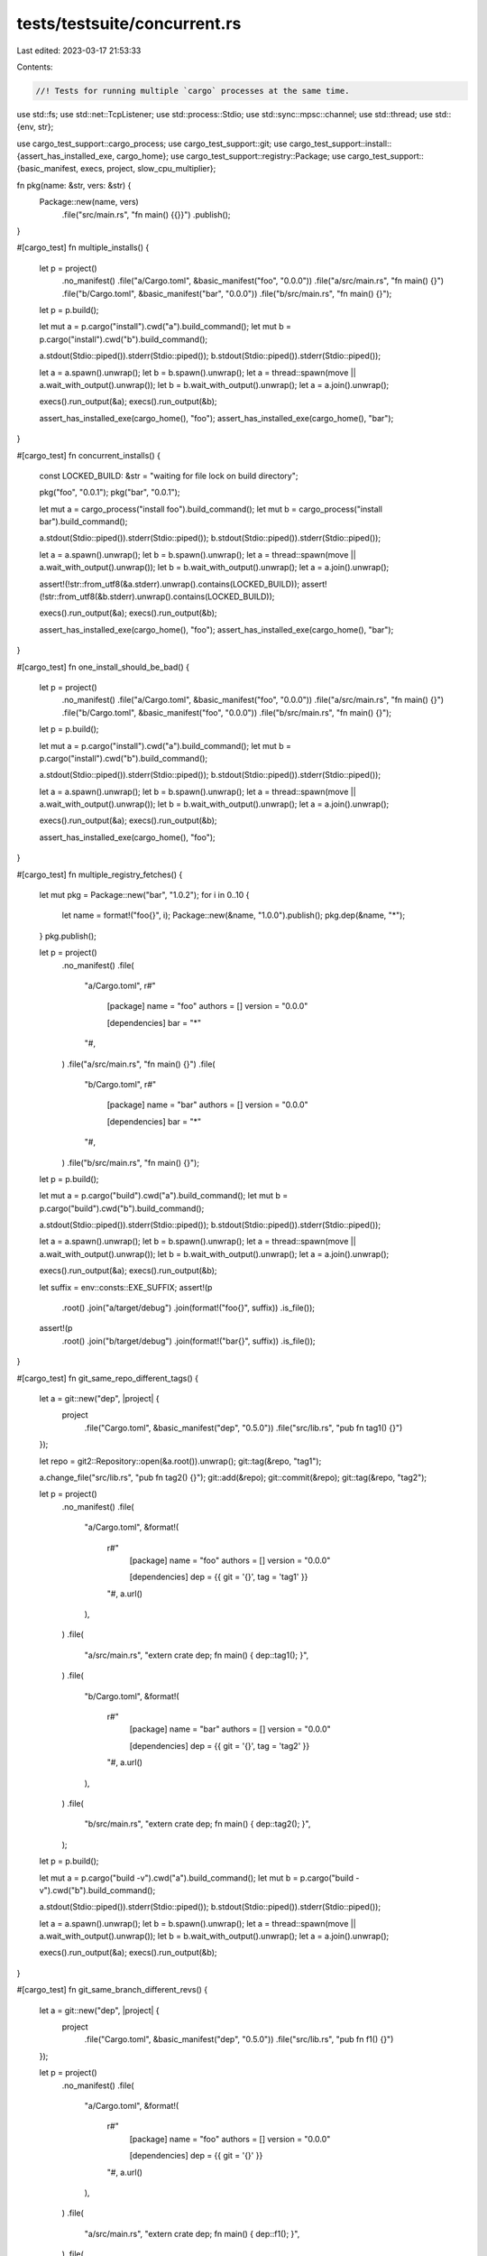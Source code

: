 tests/testsuite/concurrent.rs
=============================

Last edited: 2023-03-17 21:53:33

Contents:

.. code-block:: rs

    //! Tests for running multiple `cargo` processes at the same time.

use std::fs;
use std::net::TcpListener;
use std::process::Stdio;
use std::sync::mpsc::channel;
use std::thread;
use std::{env, str};

use cargo_test_support::cargo_process;
use cargo_test_support::git;
use cargo_test_support::install::{assert_has_installed_exe, cargo_home};
use cargo_test_support::registry::Package;
use cargo_test_support::{basic_manifest, execs, project, slow_cpu_multiplier};

fn pkg(name: &str, vers: &str) {
    Package::new(name, vers)
        .file("src/main.rs", "fn main() {{}}")
        .publish();
}

#[cargo_test]
fn multiple_installs() {
    let p = project()
        .no_manifest()
        .file("a/Cargo.toml", &basic_manifest("foo", "0.0.0"))
        .file("a/src/main.rs", "fn main() {}")
        .file("b/Cargo.toml", &basic_manifest("bar", "0.0.0"))
        .file("b/src/main.rs", "fn main() {}");
    let p = p.build();

    let mut a = p.cargo("install").cwd("a").build_command();
    let mut b = p.cargo("install").cwd("b").build_command();

    a.stdout(Stdio::piped()).stderr(Stdio::piped());
    b.stdout(Stdio::piped()).stderr(Stdio::piped());

    let a = a.spawn().unwrap();
    let b = b.spawn().unwrap();
    let a = thread::spawn(move || a.wait_with_output().unwrap());
    let b = b.wait_with_output().unwrap();
    let a = a.join().unwrap();

    execs().run_output(&a);
    execs().run_output(&b);

    assert_has_installed_exe(cargo_home(), "foo");
    assert_has_installed_exe(cargo_home(), "bar");
}

#[cargo_test]
fn concurrent_installs() {
    const LOCKED_BUILD: &str = "waiting for file lock on build directory";

    pkg("foo", "0.0.1");
    pkg("bar", "0.0.1");

    let mut a = cargo_process("install foo").build_command();
    let mut b = cargo_process("install bar").build_command();

    a.stdout(Stdio::piped()).stderr(Stdio::piped());
    b.stdout(Stdio::piped()).stderr(Stdio::piped());

    let a = a.spawn().unwrap();
    let b = b.spawn().unwrap();
    let a = thread::spawn(move || a.wait_with_output().unwrap());
    let b = b.wait_with_output().unwrap();
    let a = a.join().unwrap();

    assert!(!str::from_utf8(&a.stderr).unwrap().contains(LOCKED_BUILD));
    assert!(!str::from_utf8(&b.stderr).unwrap().contains(LOCKED_BUILD));

    execs().run_output(&a);
    execs().run_output(&b);

    assert_has_installed_exe(cargo_home(), "foo");
    assert_has_installed_exe(cargo_home(), "bar");
}

#[cargo_test]
fn one_install_should_be_bad() {
    let p = project()
        .no_manifest()
        .file("a/Cargo.toml", &basic_manifest("foo", "0.0.0"))
        .file("a/src/main.rs", "fn main() {}")
        .file("b/Cargo.toml", &basic_manifest("foo", "0.0.0"))
        .file("b/src/main.rs", "fn main() {}");
    let p = p.build();

    let mut a = p.cargo("install").cwd("a").build_command();
    let mut b = p.cargo("install").cwd("b").build_command();

    a.stdout(Stdio::piped()).stderr(Stdio::piped());
    b.stdout(Stdio::piped()).stderr(Stdio::piped());

    let a = a.spawn().unwrap();
    let b = b.spawn().unwrap();
    let a = thread::spawn(move || a.wait_with_output().unwrap());
    let b = b.wait_with_output().unwrap();
    let a = a.join().unwrap();

    execs().run_output(&a);
    execs().run_output(&b);

    assert_has_installed_exe(cargo_home(), "foo");
}

#[cargo_test]
fn multiple_registry_fetches() {
    let mut pkg = Package::new("bar", "1.0.2");
    for i in 0..10 {
        let name = format!("foo{}", i);
        Package::new(&name, "1.0.0").publish();
        pkg.dep(&name, "*");
    }
    pkg.publish();

    let p = project()
        .no_manifest()
        .file(
            "a/Cargo.toml",
            r#"
                [package]
                name = "foo"
                authors = []
                version = "0.0.0"

                [dependencies]
                bar = "*"
            "#,
        )
        .file("a/src/main.rs", "fn main() {}")
        .file(
            "b/Cargo.toml",
            r#"
                [package]
                name = "bar"
                authors = []
                version = "0.0.0"

                [dependencies]
                bar = "*"
            "#,
        )
        .file("b/src/main.rs", "fn main() {}");
    let p = p.build();

    let mut a = p.cargo("build").cwd("a").build_command();
    let mut b = p.cargo("build").cwd("b").build_command();

    a.stdout(Stdio::piped()).stderr(Stdio::piped());
    b.stdout(Stdio::piped()).stderr(Stdio::piped());

    let a = a.spawn().unwrap();
    let b = b.spawn().unwrap();
    let a = thread::spawn(move || a.wait_with_output().unwrap());
    let b = b.wait_with_output().unwrap();
    let a = a.join().unwrap();

    execs().run_output(&a);
    execs().run_output(&b);

    let suffix = env::consts::EXE_SUFFIX;
    assert!(p
        .root()
        .join("a/target/debug")
        .join(format!("foo{}", suffix))
        .is_file());
    assert!(p
        .root()
        .join("b/target/debug")
        .join(format!("bar{}", suffix))
        .is_file());
}

#[cargo_test]
fn git_same_repo_different_tags() {
    let a = git::new("dep", |project| {
        project
            .file("Cargo.toml", &basic_manifest("dep", "0.5.0"))
            .file("src/lib.rs", "pub fn tag1() {}")
    });

    let repo = git2::Repository::open(&a.root()).unwrap();
    git::tag(&repo, "tag1");

    a.change_file("src/lib.rs", "pub fn tag2() {}");
    git::add(&repo);
    git::commit(&repo);
    git::tag(&repo, "tag2");

    let p = project()
        .no_manifest()
        .file(
            "a/Cargo.toml",
            &format!(
                r#"
                    [package]
                    name = "foo"
                    authors = []
                    version = "0.0.0"

                    [dependencies]
                    dep = {{ git = '{}', tag = 'tag1' }}
                "#,
                a.url()
            ),
        )
        .file(
            "a/src/main.rs",
            "extern crate dep; fn main() { dep::tag1(); }",
        )
        .file(
            "b/Cargo.toml",
            &format!(
                r#"
                    [package]
                    name = "bar"
                    authors = []
                    version = "0.0.0"

                    [dependencies]
                    dep = {{ git = '{}', tag = 'tag2' }}
                "#,
                a.url()
            ),
        )
        .file(
            "b/src/main.rs",
            "extern crate dep; fn main() { dep::tag2(); }",
        );
    let p = p.build();

    let mut a = p.cargo("build -v").cwd("a").build_command();
    let mut b = p.cargo("build -v").cwd("b").build_command();

    a.stdout(Stdio::piped()).stderr(Stdio::piped());
    b.stdout(Stdio::piped()).stderr(Stdio::piped());

    let a = a.spawn().unwrap();
    let b = b.spawn().unwrap();
    let a = thread::spawn(move || a.wait_with_output().unwrap());
    let b = b.wait_with_output().unwrap();
    let a = a.join().unwrap();

    execs().run_output(&a);
    execs().run_output(&b);
}

#[cargo_test]
fn git_same_branch_different_revs() {
    let a = git::new("dep", |project| {
        project
            .file("Cargo.toml", &basic_manifest("dep", "0.5.0"))
            .file("src/lib.rs", "pub fn f1() {}")
    });

    let p = project()
        .no_manifest()
        .file(
            "a/Cargo.toml",
            &format!(
                r#"
                    [package]
                    name = "foo"
                    authors = []
                    version = "0.0.0"

                    [dependencies]
                    dep = {{ git = '{}' }}
                "#,
                a.url()
            ),
        )
        .file(
            "a/src/main.rs",
            "extern crate dep; fn main() { dep::f1(); }",
        )
        .file(
            "b/Cargo.toml",
            &format!(
                r#"
                    [package]
                    name = "bar"
                    authors = []
                    version = "0.0.0"

                    [dependencies]
                    dep = {{ git = '{}' }}
                "#,
                a.url()
            ),
        )
        .file(
            "b/src/main.rs",
            "extern crate dep; fn main() { dep::f2(); }",
        );
    let p = p.build();

    // Generate a Cargo.lock pointing at the current rev, then clear out the
    // target directory
    p.cargo("build").cwd("a").run();
    fs::remove_dir_all(p.root().join("a/target")).unwrap();

    // Make a new commit on the master branch
    let repo = git2::Repository::open(&a.root()).unwrap();
    a.change_file("src/lib.rs", "pub fn f2() {}");
    git::add(&repo);
    git::commit(&repo);

    // Now run both builds in parallel. The build of `b` should pick up the
    // newest commit while the build of `a` should use the locked old commit.
    let mut a = p.cargo("build").cwd("a").build_command();
    let mut b = p.cargo("build").cwd("b").build_command();

    a.stdout(Stdio::piped()).stderr(Stdio::piped());
    b.stdout(Stdio::piped()).stderr(Stdio::piped());

    let a = a.spawn().unwrap();
    let b = b.spawn().unwrap();
    let a = thread::spawn(move || a.wait_with_output().unwrap());
    let b = b.wait_with_output().unwrap();
    let a = a.join().unwrap();

    execs().run_output(&a);
    execs().run_output(&b);
}

#[cargo_test]
fn same_project() {
    let p = project()
        .file("src/main.rs", "fn main() {}")
        .file("src/lib.rs", "");
    let p = p.build();

    let mut a = p.cargo("build").build_command();
    let mut b = p.cargo("build").build_command();

    a.stdout(Stdio::piped()).stderr(Stdio::piped());
    b.stdout(Stdio::piped()).stderr(Stdio::piped());

    let a = a.spawn().unwrap();
    let b = b.spawn().unwrap();
    let a = thread::spawn(move || a.wait_with_output().unwrap());
    let b = b.wait_with_output().unwrap();
    let a = a.join().unwrap();

    execs().run_output(&a);
    execs().run_output(&b);
}

// Make sure that if Cargo dies while holding a lock that it's released and the
// next Cargo to come in will take over cleanly.
#[cargo_test]
fn killing_cargo_releases_the_lock() {
    let p = project()
        .file(
            "Cargo.toml",
            r#"
                [package]
                name = "foo"
                authors = []
                version = "0.0.0"
                build = "build.rs"
            "#,
        )
        .file("src/main.rs", "fn main() {}")
        .file(
            "build.rs",
            r#"
                use std::net::TcpStream;

                fn main() {
                    if std::env::var("A").is_ok() {
                        TcpStream::connect(&std::env::var("ADDR").unwrap()[..])
                                  .unwrap();
                        std::thread::sleep(std::time::Duration::new(10, 0));
                    }
                }
            "#,
        );
    let p = p.build();

    // Our build script will connect to our local TCP socket to inform us that
    // it's started  and that's how we know that `a` will have the lock
    // when we kill it.
    let l = TcpListener::bind("127.0.0.1:0").unwrap();
    let mut a = p.cargo("build").build_command();
    let mut b = p.cargo("build").build_command();
    a.stdout(Stdio::piped()).stderr(Stdio::piped());
    b.stdout(Stdio::piped()).stderr(Stdio::piped());
    a.env("ADDR", l.local_addr().unwrap().to_string())
        .env("A", "a");
    b.env("ADDR", l.local_addr().unwrap().to_string())
        .env_remove("A");

    // Spawn `a`, wait for it to get to the build script (at which point the
    // lock is held), then kill it.
    let mut a = a.spawn().unwrap();
    l.accept().unwrap();
    a.kill().unwrap();

    // Spawn `b`, then just finish the output of a/b the same way the above
    // tests does.
    let b = b.spawn().unwrap();
    let a = thread::spawn(move || a.wait_with_output().unwrap());
    let b = b.wait_with_output().unwrap();
    let a = a.join().unwrap();

    // We killed `a`, so it shouldn't succeed, but `b` should have succeeded.
    assert!(!a.status.success());
    execs().run_output(&b);
}

#[cargo_test]
fn debug_release_ok() {
    let p = project().file("src/main.rs", "fn main() {}");
    let p = p.build();

    p.cargo("build").run();
    fs::remove_dir_all(p.root().join("target")).unwrap();

    let mut a = p.cargo("build").build_command();
    let mut b = p.cargo("build --release").build_command();
    a.stdout(Stdio::piped()).stderr(Stdio::piped());
    b.stdout(Stdio::piped()).stderr(Stdio::piped());
    let a = a.spawn().unwrap();
    let b = b.spawn().unwrap();
    let a = thread::spawn(move || a.wait_with_output().unwrap());
    let b = b.wait_with_output().unwrap();
    let a = a.join().unwrap();

    execs()
        .with_stderr_contains(
            "\
[COMPILING] foo v0.0.1 [..]
[FINISHED] dev [unoptimized + debuginfo] target(s) in [..]
",
        )
        .run_output(&a);
    execs()
        .with_stderr_contains(
            "\
[COMPILING] foo v0.0.1 [..]
[FINISHED] release [optimized] target(s) in [..]
",
        )
        .run_output(&b);
}

#[cargo_test]
fn no_deadlock_with_git_dependencies() {
    let dep1 = git::new("dep1", |project| {
        project
            .file("Cargo.toml", &basic_manifest("dep1", "0.5.0"))
            .file("src/lib.rs", "")
    });

    let dep2 = git::new("dep2", |project| {
        project
            .file("Cargo.toml", &basic_manifest("dep2", "0.5.0"))
            .file("src/lib.rs", "")
    });

    let p = project()
        .file(
            "Cargo.toml",
            &format!(
                r#"
                    [package]
                    name = "foo"
                    authors = []
                    version = "0.0.0"

                    [dependencies]
                    dep1 = {{ git = '{}' }}
                    dep2 = {{ git = '{}' }}
                "#,
                dep1.url(),
                dep2.url()
            ),
        )
        .file("src/main.rs", "fn main() { }");
    let p = p.build();

    let n_concurrent_builds = 5;

    let (tx, rx) = channel();
    for _ in 0..n_concurrent_builds {
        let cmd = p
            .cargo("build")
            .build_command()
            .stdout(Stdio::piped())
            .stderr(Stdio::piped())
            .spawn();
        let tx = tx.clone();
        thread::spawn(move || {
            let result = cmd.unwrap().wait_with_output().unwrap();
            tx.send(result).unwrap()
        });
    }

    for _ in 0..n_concurrent_builds {
        let result = rx.recv_timeout(slow_cpu_multiplier(30)).expect("Deadlock!");
        execs().run_output(&result);
    }
}


